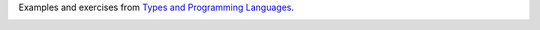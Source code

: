 Examples and exercises from `Types and Programming Languages`_.

.. image:: https://www.cis.upenn.edu/~bcpierce/tapl/taplcover.jpg

.. _Types and Programming Languages: https://www.cis.upenn.edu/~bcpierce/tapl/

